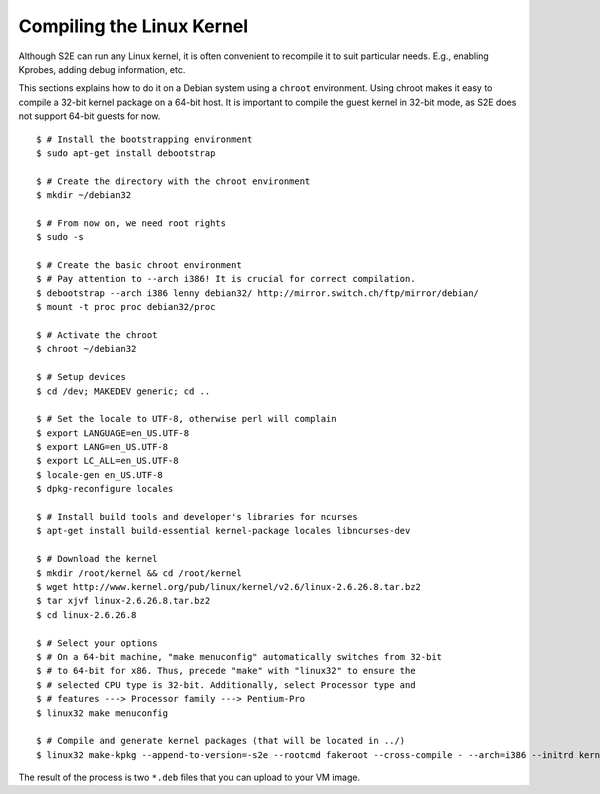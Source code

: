 ==========================
Compiling the Linux Kernel
==========================

Although S2E can run any Linux kernel, it is often convenient to recompile it to suit particular needs.
E.g., enabling Kprobes, adding debug information, etc.

This sections explains how to do it on a Debian system using a ``chroot`` environment.
Using chroot makes it easy to compile a 32-bit kernel package on a 64-bit host.
It is important to compile the guest kernel in 32-bit mode, as S2E does not support 64-bit
guests for now.

::

   $ # Install the bootstrapping environment
   $ sudo apt-get install debootstrap

   $ # Create the directory with the chroot environment
   $ mkdir ~/debian32

   $ # From now on, we need root rights
   $ sudo -s

   $ # Create the basic chroot environment
   $ # Pay attention to --arch i386! It is crucial for correct compilation.
   $ debootstrap --arch i386 lenny debian32/ http://mirror.switch.ch/ftp/mirror/debian/
   $ mount -t proc proc debian32/proc

   $ # Activate the chroot
   $ chroot ~/debian32

   $ # Setup devices
   $ cd /dev; MAKEDEV generic; cd ..

   $ # Set the locale to UTF-8, otherwise perl will complain
   $ export LANGUAGE=en_US.UTF-8
   $ export LANG=en_US.UTF-8
   $ export LC_ALL=en_US.UTF-8
   $ locale-gen en_US.UTF-8
   $ dpkg-reconfigure locales

   $ # Install build tools and developer's libraries for ncurses
   $ apt-get install build-essential kernel-package locales libncurses-dev

   $ # Download the kernel
   $ mkdir /root/kernel && cd /root/kernel
   $ wget http://www.kernel.org/pub/linux/kernel/v2.6/linux-2.6.26.8.tar.bz2
   $ tar xjvf linux-2.6.26.8.tar.bz2
   $ cd linux-2.6.26.8

   $ # Select your options
   $ # On a 64-bit machine, "make menuconfig" automatically switches from 32-bit
   $ # to 64-bit for x86. Thus, precede "make" with "linux32" to ensure the
   $ # selected CPU type is 32-bit. Additionally, select Processor type and
   $ # features ---> Processor family ---> Pentium-Pro
   $ linux32 make menuconfig

   $ # Compile and generate kernel packages (that will be located in ../)
   $ linux32 make-kpkg --append-to-version=-s2e --rootcmd fakeroot --cross-compile - --arch=i386 --initrd kernel_image kernel_headers


The result of the process is two ``*.deb`` files that you can upload to your VM image.
